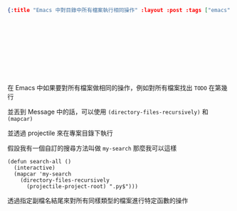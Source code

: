 #+OPTIONS: toc:nil
#+BEGIN_SRC json :noexport:
{:title "Emacs 中對目錄中所有檔案執行相同操作" :layout :post :tags ["emacs" "spacemacs"] :toc false}
#+END_SRC
* 　


** 　

在 Emacs 中如果要對所有檔案做相同的操作，例如對所有檔案找出 =TODO= 在第幾行

並丟到 Message 中的話，可以使用 =(directory-files-recursively)= 和 =(mapcar)=

並透過 projectile 來在專案目錄下執行

假設我有一個自訂的搜尋方法叫做 =my-search= 那麼我可以這樣

#+BEGIN_SRC elisp
(defun search-all ()
  (interactive)
  (mapcar 'my-search
    (directory-files-recursively
      (projectile-project-root) ".py$")))
#+END_SRC


透過指定副檔名結尾來對所有同樣類型的檔案進行特定函數的操作
